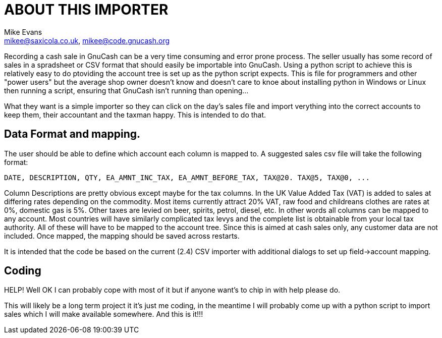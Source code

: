 = ABOUT THIS IMPORTER
:author: Mike Evans
:Email:     mikee@saxicola.co.uk, mikee@code.gnucash.org
:Date:      2013-02-02
:Revision:  2013020201

Recording a cash sale in GnuCash can be a very time consuming and error prone process.  The seller usually has some record of sales in a spradsheet or CSV format that should easily be importable into GnuCash.  Using a python script to achieve this is relatively easy to do ptoviding the account tree is set up as the python script expects.  This is file for programmers and other "power users" but the average shop owner doesn't know and doesn't care to knoe about installing python in Windows or Linux then running a script, ensuring that GnuCash isn't running than opening... 

What they want is a simple importer so they can click on the day's sales file and import verything into the correct accounts to keep them, their accountant and the taxman happy.  This is intended to do that.

== Data Format and mapping.

The user should be able to define  which account each column is mapped to.  A suggested sales csv file will take the following format:
----
DATE, DESCRIPTION, QTY, EA_AMNT_INC_TAX, EA_AMNT_BEFORE_TAX, TAX@20. TAX@5, TAX@0, ...
----

Column Descriptions are pretty obvious except maybe for the tax columns.  In the UK Value Added Tax (VAT) is added to sales at differing rates depending on the commodity.  Most items currently attract 20% VAT, raw food and childreans clothes are rates at 0%, domestic gas is 5%.  Other taxes are levied on beer, spirits, petrol, diesel, etc.  In other words all columns can be mapped to any account.  Most countries will have similarly complicated tax levys and the complete list is obtainable from your local tax authority.  All of these will have to be mapped to the account tree.  Since this is aimed at cash sales only, any customer data are not included.  Once mapped, the mapping should be saved across restarts.

It is intended that the code be based on the current (2.4) CSV importer with additional dialogs to set up field->account mapping.

== Coding

HELP!  Well OK I can probably cope with most of it but if anyone want's to chip in with help please do.

This will likely be a long term project it it's just me coding, in the meantime I will probably come up with a python script to import sales which I will make available somewhere.  And this is it!!!
